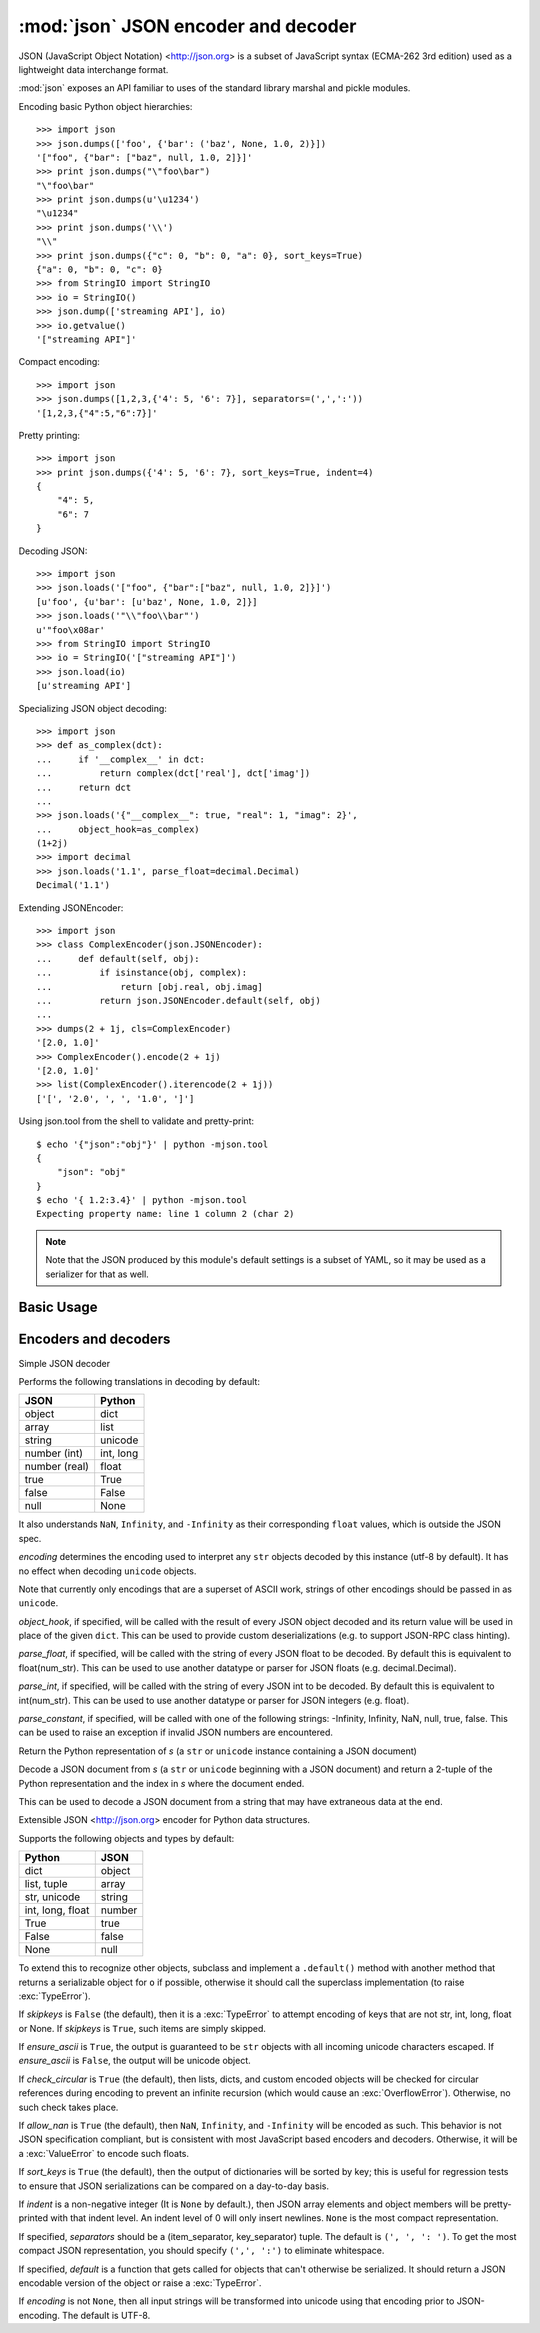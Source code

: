 :mod:`json` JSON encoder and decoder
====================================

.. module:: json
   :synopsis: encode and decode the JSON format
.. moduleauthor:: Bob Ippolito <bob@redivi.com>
.. sectionauthor:: Bob Ippolito <bob@redivi.com>
.. versionadded:: 2.6

JSON (JavaScript Object Notation) <http://json.org> is a subset of JavaScript
syntax (ECMA-262 3rd edition) used as a lightweight data interchange format.

:mod:`json` exposes an API familiar to uses of the standard library marshal and
pickle modules.

Encoding basic Python object hierarchies::
    
    >>> import json
    >>> json.dumps(['foo', {'bar': ('baz', None, 1.0, 2)}])
    '["foo", {"bar": ["baz", null, 1.0, 2]}]'
    >>> print json.dumps("\"foo\bar")
    "\"foo\bar"
    >>> print json.dumps(u'\u1234')
    "\u1234"
    >>> print json.dumps('\\')
    "\\"
    >>> print json.dumps({"c": 0, "b": 0, "a": 0}, sort_keys=True)
    {"a": 0, "b": 0, "c": 0}
    >>> from StringIO import StringIO
    >>> io = StringIO()
    >>> json.dump(['streaming API'], io)
    >>> io.getvalue()
    '["streaming API"]'

Compact encoding::

    >>> import json
    >>> json.dumps([1,2,3,{'4': 5, '6': 7}], separators=(',',':'))
    '[1,2,3,{"4":5,"6":7}]'

Pretty printing::

    >>> import json
    >>> print json.dumps({'4': 5, '6': 7}, sort_keys=True, indent=4)
    {
        "4": 5, 
        "6": 7
    }

Decoding JSON::
    
    >>> import json
    >>> json.loads('["foo", {"bar":["baz", null, 1.0, 2]}]')
    [u'foo', {u'bar': [u'baz', None, 1.0, 2]}]
    >>> json.loads('"\\"foo\\bar"')
    u'"foo\x08ar'
    >>> from StringIO import StringIO
    >>> io = StringIO('["streaming API"]')
    >>> json.load(io)
    [u'streaming API']

Specializing JSON object decoding::

    >>> import json
    >>> def as_complex(dct):
    ...     if '__complex__' in dct:
    ...         return complex(dct['real'], dct['imag'])
    ...     return dct
    ... 
    >>> json.loads('{"__complex__": true, "real": 1, "imag": 2}',
    ...     object_hook=as_complex)
    (1+2j)
    >>> import decimal
    >>> json.loads('1.1', parse_float=decimal.Decimal)
    Decimal('1.1')

Extending JSONEncoder::
    
    >>> import json
    >>> class ComplexEncoder(json.JSONEncoder):
    ...     def default(self, obj):
    ...         if isinstance(obj, complex):
    ...             return [obj.real, obj.imag]
    ...         return json.JSONEncoder.default(self, obj)
    ... 
    >>> dumps(2 + 1j, cls=ComplexEncoder)
    '[2.0, 1.0]'
    >>> ComplexEncoder().encode(2 + 1j)
    '[2.0, 1.0]'
    >>> list(ComplexEncoder().iterencode(2 + 1j))
    ['[', '2.0', ', ', '1.0', ']']
    

.. highlight:: none

Using json.tool from the shell to validate and pretty-print::
    
    $ echo '{"json":"obj"}' | python -mjson.tool
    {
        "json": "obj"
    }
    $ echo '{ 1.2:3.4}' | python -mjson.tool
    Expecting property name: line 1 column 2 (char 2)

.. highlight:: python

.. note:: 

   Note that the JSON produced by this module's default settings is a subset of
   YAML, so it may be used as a serializer for that as well.


Basic Usage
-----------

.. function:: dump(obj, fp[, skipkeys[, ensure_ascii[, check_circular[, allow_nan[, cls[, indent[, separators[, encoding[, default[, **kw]]]]]]]]]])

    Serialize *obj* as a JSON formatted stream to *fp* (a
    ``.write()``-supporting file-like object).

    If *skipkeys* is ``True`` (It is ``False`` by default.), then ``dict`` keys
    that are not basic types (``str``, ``unicode``, ``int``, ``long``,
    ``float``, ``bool``, ``None``) will be skipped instead of raising a
    :exc:`TypeError`.

    If *ensure_ascii* is ``False`` (It is ``True`` by default.), then the some
    chunks written to *fp* may be ``unicode`` instances, subject to normal
    Python ``str`` to ``unicode`` coercion rules. Unless ``fp.write()``
    explicitly understands ``unicode`` (as in ``codecs.getwriter()``) this is
    likely to cause an error.

    If *check_circular* is ``False``, then the circular reference check for
    container types will be skipped and a circular reference will result in an
    :exc:`OverflowError` (or worse).

    If *allow_nan* is ``False``, then it will be a :exc:`ValueError` to
    serialize out of range ``float`` values (``nan``, ``inf``, ``-inf``) in
    strict compliance of the JSON specification, instead of using the JavaScript
    equivalents (``NaN``, ``Infinity``, ``-Infinity``).

    If *indent* is a non-negative integer, then JSON array elements and object
    members will be pretty-printed with that indent level. An indent level of 0
    will only insert newlines. ``None`` is the most compact representation.

    If *separators* is an ``(item_separator, dict_separator)`` tuple then it
    will be used instead of the default ``(', ', ': ')`` separators.  ``(',',
    ':')`` is the most compact JSON representation.

    *encoding* is the character encoding for str instances, default is UTF-8.

    *default(obj)* is a function that should return a serializable version of
    obj or raise :exc:`TypeError`. The default simply raises :exc:`TypeError`.

    To use a custom :class:`JSONEncoder`` subclass (e.g. one that overrides the
    ``.default()`` method to serialize additional types), specify it with the
    *cls* kwarg.


.. function:: dump(obj[, skipkeys[, ensure_ascii[, check_circular[, allow_nan[, cls[, indent[, separators[, encoding[, default[, **kw]]]]]]]]]])

    Serialize *obj* to a JSON formatted ``str``.

    If *skipkeys* is ``True`` (It is ``False`` by default.), then ``dict`` keys
    that are not basic types (``str``, ``unicode``, ``int``, ``long``,
    ``float``, ``bool``, ``None``) will be skipped instead of raising a
    :exc:`TypeError`.

    If *ensure_ascii* is ``False``, then the return value will be a ``unicode``
    instance subject to normal Python ``str`` to ``unicode`` coercion rules
    instead of being escaped to an ASCII ``str``.

    If *check_circular* is ``False``, then the circular reference check for
    container types will be skipped and a circular reference will result in an
    :exc:`OverflowError` (or worse).

    If *allow_nan* is ``False``, then it will be a :exc:`ValueError` to
    serialize out of range ``float`` values (``nan``, ``inf``, ``-inf``) in
    strict compliance of the JSON specification, instead of using the JavaScript
    equivalents (``NaN``, ``Infinity``, ``-Infinity``).

    If *indent* is a non-negative integer, then JSON array elements and object
    members will be pretty-printed with that indent level. An indent level of 0
    will only insert newlines. ``None`` is the most compact representation.

    If *separators* is an ``(item_separator, dict_separator)`` tuple then it
    will be used instead of the default ``(', ', ': ')`` separators.  ``(',',
    ':')`` is the most compact JSON representation.

    *encoding* is the character encoding for str instances, default is UTF-8.

    *default(obj)* is a function that should return a serializable version of
    obj or raise :exc:`TypeError`. The default simply raises :exc:`TypeError`.

    To use a custom :class:`JSONEncoder`` subclass (e.g. one that overrides the
    ``.default()`` method to serialize additional types), specify it with the
    *cls* kwarg.


.. function loads(s[, encoding[, cls[, object_hook[, parse_float[, parse_int[, parse_constant[, **kw]]]]]]])

   Deserialize *s* (a ``str`` or ``unicode`` instance containing a JSON
   document) to a Python object.

   If *s* is a ``str`` instance and is encoded with an ASCII based encoding
   other than utf-8 (e.g. latin-1) then an appropriate ``encoding`` name must be
   specified. Encodings that are not ASCII based (such as UCS-2) are not allowed
   and should be decoded to ``unicode`` first.

   *object_hook* is an optional function that will be called with the result of
   any object literal decode (a ``dict``). The return value of ``object_hook``
   will be used instead of the ``dict``. This feature can be used to implement
   custom decoders (e.g. JSON-RPC class hinting).

   *parse_float*, if specified, will be called with the string of every JSON
   float to be decoded. By default, this is equivalent to
   ``float(num_str)``. This can be used to use another datatype or parser for
   JSON floats (e.g. decimal.Decimal).

   *parse_int*, if specified, will be called with the string of every JSON int
   to be decoded. By default this is equivalent to int(num_str). This can be
   used to use another datatype or parser for JSON integers (e.g. float).

   *parse_constant*, if specified, will be called with one of the following
   strings: -Infinity, Infinity, NaN, null, true, false.  This can be used to
   raise an exception if invalid JSON numbers are encountered.

   To use a custom :class:`JSONDecoder` subclass, specify it with the ``cls``
   kwarg. Additional keyword arguments will be passed to the constructor of the
   class.


.. function load(fp[, encoding[, cls[, object_hook[, parse_float[, parse_int[, parse_constant[, **kw]]]]]]])

   Deserialize *fp* (a ``.read()``-supporting file-like object containing a JSON
   document) to a Python object.

   If the contents of *fp* is encoded with an ASCII based encoding other than
   utf-8 (e.g. latin-1), then an appropriate ``encoding`` name must be
   specified. Encodings that are not ASCII based (such as UCS-2) are not
   allowed, and should be wrapped with :func:`codecs.getreader(fp)(encoding)`,
   or simply decoded to a ``unicode`` object and passed to ``loads()``

   *object_hook* is an optional function that will be called with the result of
   any object literal decode (a ``dict``). The return value of *object_hook*
   will be used instead of the ``dict``. This feature can be used to implement
   custom decoders (e.g. JSON-RPC class hinting).

   To use a custom :class:`JSONDecoder` subclass, specify it with the ``cls``
   kwarg. Additional keyword arguments will be passed to the constructor of the
   class.


Encoders and decoders
---------------------

.. class:: JSONDecoder([encoding[, object_hook[, parse_float[, parse_int[, parse_constant[, strict]]]]]])

   Simple JSON decoder

   Performs the following translations in decoding by default:

   +---------------+-------------------+
   | JSON          | Python            |
   +===============+===================+
   | object        | dict              |
   +---------------+-------------------+
   | array         | list              |
   +---------------+-------------------+
   | string        | unicode           |
   +---------------+-------------------+
   | number (int)  | int, long         |
   +---------------+-------------------+
   | number (real) | float             |
   +---------------+-------------------+
   | true          | True              |
   +---------------+-------------------+
   | false         | False             |
   +---------------+-------------------+
   | null          | None              |
   +---------------+-------------------+

   It also understands ``NaN``, ``Infinity``, and ``-Infinity`` as their
   corresponding ``float`` values, which is outside the JSON spec.

   *encoding* determines the encoding used to interpret any ``str`` objects
   decoded by this instance (utf-8 by default).  It has no effect when decoding
   ``unicode`` objects.

   Note that currently only encodings that are a superset of ASCII work,
   strings of other encodings should be passed in as ``unicode``.

   *object_hook*, if specified, will be called with the result of every JSON
   object decoded and its return value will be used in place of the given
   ``dict``.  This can be used to provide custom deserializations (e.g. to
   support JSON-RPC class hinting).

   *parse_float*, if specified, will be called with the string of every JSON
   float to be decoded. By default this is equivalent to float(num_str). This
   can be used to use another datatype or parser for JSON floats
   (e.g. decimal.Decimal).

   *parse_int*, if specified, will be called with the string of every JSON int
   to be decoded. By default this is equivalent to int(num_str). This can be
   used to use another datatype or parser for JSON integers (e.g. float).

   *parse_constant*, if specified, will be called with one of the following
   strings: -Infinity, Infinity, NaN, null, true, false.  This can be used to
   raise an exception if invalid JSON numbers are encountered.


   .. method:: decode(s)

   Return the Python representation of *s* (a ``str`` or ``unicode`` instance
   containing a JSON document)

   .. method:: raw_decode(s)

   Decode a JSON document from *s* (a ``str`` or ``unicode`` beginning with a
   JSON document) and return a 2-tuple of the Python representation and the
   index in *s* where the document ended.

   This can be used to decode a JSON document from a string that may have
   extraneous data at the end.


.. class:: JSONEncoder([skipkeys[, ensure_ascii[, check_circular[, allow_nan[, sort_keys[, indent[, separators[, encoding[, default]]]]]]]]])

   Extensible JSON <http://json.org> encoder for Python data structures.

   Supports the following objects and types by default:

   +-------------------+---------------+
   | Python            | JSON          |
   +===================+===============+
   | dict              | object        |
   +-------------------+---------------+
   | list, tuple       | array         |
   +-------------------+---------------+
   | str, unicode      | string        |
   +-------------------+---------------+
   | int, long, float  | number        |
   +-------------------+---------------+
   | True              | true          |
   +-------------------+---------------+
   | False             | false         |
   +-------------------+---------------+
   | None              | null          |
   +-------------------+---------------+

   To extend this to recognize other objects, subclass and implement a
   ``.default()`` method with another method that returns a serializable object
   for ``o`` if possible, otherwise it should call the superclass implementation
   (to raise :exc:`TypeError`).

   If *skipkeys* is ``False`` (the default), then it is a :exc:`TypeError` to
   attempt encoding of keys that are not str, int, long, float or None.  If
   *skipkeys* is ``True``, such items are simply skipped.

   If *ensure_ascii* is ``True``, the output is guaranteed to be ``str`` objects
   with all incoming unicode characters escaped.  If *ensure_ascii* is
   ``False``, the output will be unicode object.

   If *check_circular* is ``True`` (the default), then lists, dicts, and custom
   encoded objects will be checked for circular references during encoding to
   prevent an infinite recursion (which would cause an :exc:`OverflowError`).
   Otherwise, no such check takes place.

   If *allow_nan* is ``True`` (the default), then ``NaN``, ``Infinity``, and ``-Infinity``
   will be encoded as such.  This behavior is not JSON specification compliant,
   but is consistent with most JavaScript based encoders and decoders.
   Otherwise, it will be a :exc:`ValueError` to encode such floats.

   If *sort_keys* is ``True`` (the default), then the output of dictionaries
   will be sorted by key; this is useful for regression tests to ensure that
   JSON serializations can be compared on a day-to-day basis.

   If *indent* is a non-negative integer (It is ``None`` by default.), then JSON
   array elements and object members will be pretty-printed with that indent
   level.  An indent level of 0 will only insert newlines.  ``None`` is the most
   compact representation.

   If specified, *separators* should be a (item_separator, key_separator) tuple.
   The default is ``(', ', ': ')``.  To get the most compact JSON
   representation, you should specify ``(',', ':')`` to eliminate whitespace.

   If specified, *default* is a function that gets called for objects that can't
   otherwise be serialized.  It should return a JSON encodable version of the
   object or raise a :exc:`TypeError`.

   If *encoding* is not ``None``, then all input strings will be transformed
   into unicode using that encoding prior to JSON-encoding.  The default is
   UTF-8.


   .. method:: default(o)

      Implement this method in a subclass such that it returns a serializable
      object for *o*, or calls the base implementation (to raise a
      :exc:`TypeError`).

      For example, to support arbitrary iterators, you could implement default
      like this::
            
         def default(self, o):
            try:
               iterable = iter(o)
            except TypeError:
               pass
            else:
                return list(iterable)
            return JSONEncoder.default(self, o)


   .. method:: encode(o)

      Return a JSON string representation of a Python data structure, *o*. For
      example::

        >>> JSONEncoder().encode({"foo": ["bar", "baz"]})
        '{"foo": ["bar", "baz"]}'


   .. method:: iterencode(o)

      Encode the given object, *o*, and yield each string representation as
      available.

      For example::
            
            for chunk in JSONEncoder().iterencode(bigobject):
                mysocket.write(chunk)
